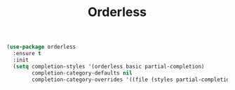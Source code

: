 #+TITLE: Orderless
#+PROPERTY: header-args      :tangle "../config-elisp/orderless.el"
#+BEGIN_SRC emacs-lisp
(use-package orderless
  :ensure t
  :init
  (setq completion-styles '(orderless basic partial-completion)
        completion-category-defaults nil
        completion-category-overrides '((file (styles partial-completion)))))
#+END_SRC
